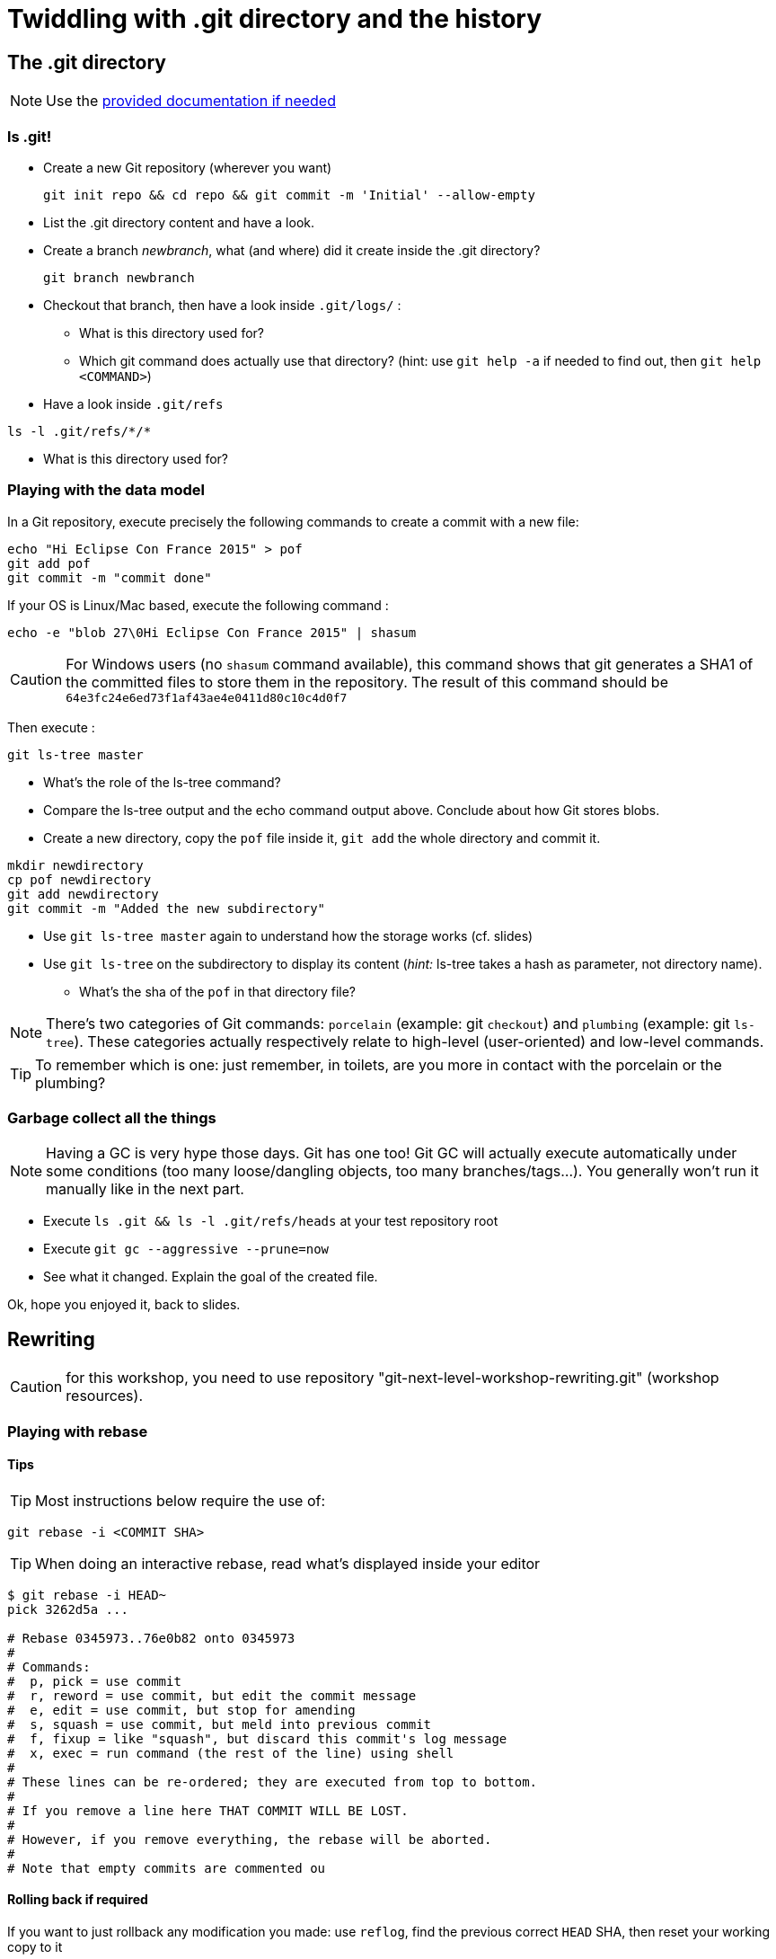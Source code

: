 = Twiddling with .git directory and the history

== The .git directory
:source-language: console
:toc: right

NOTE: Use the link:../resources/lab/gitrepository-layout.html[provided documentation if needed]

=== ls .git!

* Create a new Git repository (wherever you want)

  git init repo && cd repo && git commit -m 'Initial' --allow-empty

* List the .git directory content and have a look.
* Create a branch _newbranch_, what (and where) did it create inside the .git directory?

  git branch newbranch

* Checkout that branch, then have a look inside `.git/logs/` :
** What is this directory used for?

** Which git command does actually use that directory? 
   (hint: use `git help -a` if needed to find out, then `git help <COMMAND>`)

* Have a look inside `.git/refs`

[source]
ls -l .git/refs/*/*

** What is this directory used for?

=== Playing with the data model

In a Git repository, execute precisely the following commands to create a commit with a new file:

[source]
echo "Hi Eclipse Con France 2015" > pof
git add pof
git commit -m "commit done"

If your OS is Linux/Mac based, execute the following command :

[source]
echo -e "blob 27\0Hi Eclipse Con France 2015" | shasum

CAUTION: For Windows users (no `shasum` command available), this command shows that git generates a SHA1 of the committed files to store them in the repository. The result of this command should be `64e3fc24e6ed73f1af43ae4e0411d80c10c4d0f7`

Then execute : 

[source]
git ls-tree master

* What's the role of the ls-tree command?
* Compare the ls-tree output and the echo command output above. Conclude about how Git stores blobs.


* Create a new directory, copy the `pof` file inside it, `git add` the whole directory and commit it. 

[source]
mkdir newdirectory
cp pof newdirectory
git add newdirectory
git commit -m "Added the new subdirectory"

* Use `git ls-tree master` again to understand how the storage works (cf. slides)
* Use `git ls-tree` on the subdirectory to display its content (_hint:_ ls-tree takes a hash as parameter, not directory name). 
** What's the sha of the `pof` in that directory file?

NOTE: There's two categories of Git commands: 
      `porcelain` (example: git `checkout`) and
      `plumbing` (example: git `ls-tree`). These categories actually respectively relate to high-level (user-oriented) and low-level commands. 

TIP: To remember which is one: just remember, in toilets, are you more in contact with the porcelain or the plumbing?

=== Garbage collect all the things

NOTE: Having a GC is very hype those days. Git has one too! Git GC will actually execute automatically under some conditions (too many loose/dangling objects, too many branches/tags...). You generally won't run it manually like in the next part.

* Execute `ls .git && ls -l .git/refs/heads` at your test repository root
* Execute `git gc --aggressive --prune=now`
* See what it changed. Explain the goal of the created file.

Ok, hope you enjoyed it, back to slides.

== Rewriting
:source-language: console
:toc: right

CAUTION: for this workshop, you need to use repository "git-next-level-workshop-rewriting.git" (workshop resources).

=== Playing with rebase

==== Tips
TIP: Most instructions below require the use of: 

[source]
git rebase -i <COMMIT SHA>

TIP: When doing an interactive rebase, read what's displayed inside your editor

[source]
----
$ git rebase -i HEAD~
pick 3262d5a ...

# Rebase 0345973..76e0b82 onto 0345973
#
# Commands:
#  p, pick = use commit
#  r, reword = use commit, but edit the commit message
#  e, edit = use commit, but stop for amending
#  s, squash = use commit, but meld into previous commit
#  f, fixup = like "squash", but discard this commit's log message
#  x, exec = run command (the rest of the line) using shell
#
# These lines can be re-ordered; they are executed from top to bottom.
#
# If you remove a line here THAT COMMIT WILL BE LOST.
#
# However, if you remove everything, the rebase will be aborted.
#
# Note that empty commits are commented ou
----

==== Rolling back if required

If you want to just rollback any modification you made: use `reflog`, find the previous correct `HEAD` SHA, then reset your working copy to it

    $ git reset --hard <SHA>

==== Let's start

* Open your shell, `cd` to the git workshop repository, list all commits.

CAUTION: Respect the steps order of the following. If you don't, you may change commit SHA-1 and not be able to find the SHA-1 given below.

. The three last commits ("Add jumbotron (partXXX)") are not consistent separately, merge these commits to create only one.
.. (For reference: first commit SHA-1 short version	 = `fc3034f86`)
. Manipulate the two following commits in the same interactive rebase :
.. Commit fe9ba27 is an inconsistent commit. Two different modifications have been made : the first adding a footer and the another correcting the header added in the precedent commit.
.. Commit 05a2231 is a correction of commit fe9ba27 (this sha1 has been changed during precedent action). Merge these two commits to create only one.
Split this commit to move header correction in the precedent commit and keep footer addition in two distinct and consistent commits.
. Commit dbb8f26 has a spelling error. Fix it.

=== Playing with dangling commit

Execute this command : 
[source]
git checkout fe9ba27

This commit has been modified during precedent actions. But you can still check it out.

* How does Git keep track of it?
* Explain why.

=== Playing with "cherry-pick"

The current repository has a branch named "header-black-experiment".
Execute : 
[source]
git checkout header-black-experiment

* List all commits.
* Using cherry-pick command, try to retrieve commit edcdd0a on the master branch
